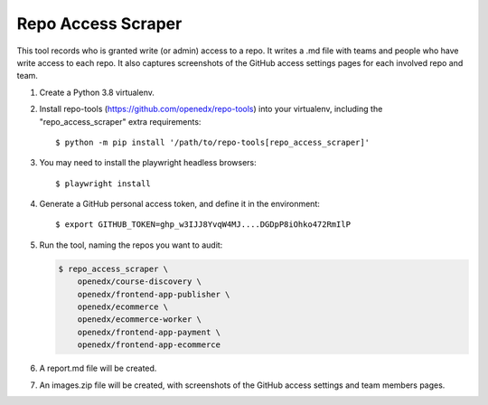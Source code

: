 Repo Access Scraper
###################

This tool records who is granted write (or admin) access to a repo.  It writes a .md file with teams and people who have write access to each repo. It also captures screenshots of the GitHub access settings pages for each involved repo and team.

#. Create a Python 3.8 virtualenv.

#. Install repo-tools (https://github.com/openedx/repo-tools) into your virtualenv, including the "repo_access_scraper" extra requirements::

   $ python -m pip install '/path/to/repo-tools[repo_access_scraper]'

#. You may need to install the playwright headless browsers::

   $ playwright install

#. Generate a GitHub personal access token, and define it in the environment::

   $ export GITHUB_TOKEN=ghp_w3IJJ8YvqW4MJ....DGDpP8iOhko472RmIlP

#. Run the tool, naming the repos you want to audit:

   .. code::

       $ repo_access_scraper \
           openedx/course-discovery \
           openedx/frontend-app-publisher \
           openedx/ecommerce \
           openedx/ecommerce-worker \
           openedx/frontend-app-payment \
           openedx/frontend-app-ecommerce

#. A report.md file will be created.

#. An images.zip file will be created, with screenshots of the GitHub access settings and team members pages.
